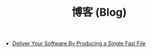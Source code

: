 #+TITLE: 博客 (Blog)

- [[file:deliver-your-software-by-producing-a-single-fasl-file.org][Deliver Your Software By Producing a Single Fasl File]]